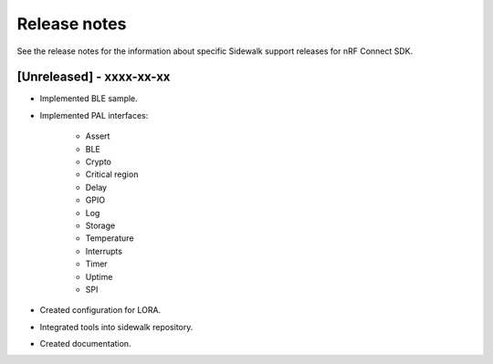 .. _sidewalk_release_notes:

Release notes
#############

See the release notes for the information about specific Sidewalk support releases for nRF Connect SDK.

[Unreleased] - xxxx-xx-xx
-------------------------

* Implemented BLE sample.
* Implemented PAL interfaces:

    * Assert
    * BLE
    * Crypto
    * Critical region
    * Delay
    * GPIO
    * Log
    * Storage
    * Temperature
    * Interrupts
    * Timer
    * Uptime
    * SPI
* Created configuration for LORA.
* Integrated tools into sidewalk repository.
* Created documentation.
